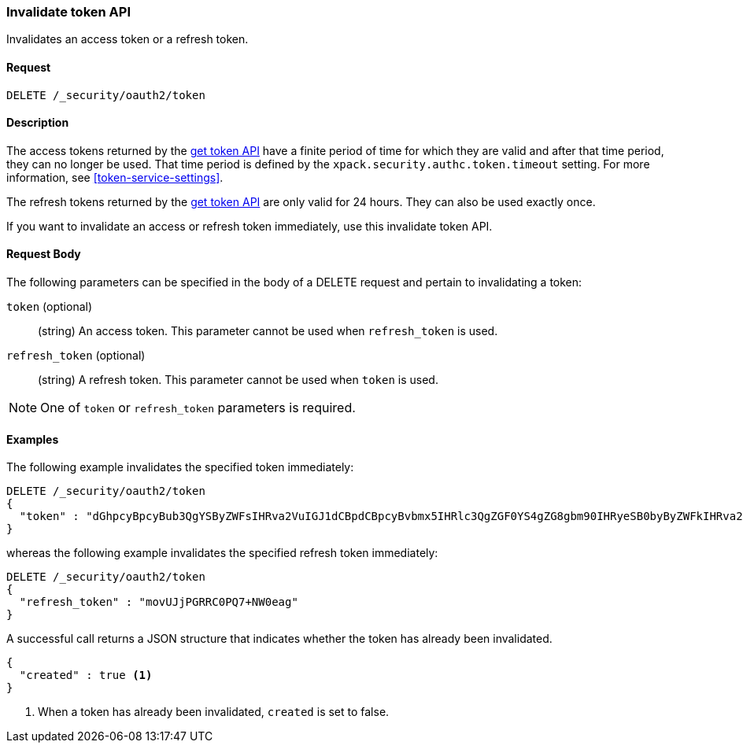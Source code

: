 [role="xpack"]
[[security-api-invalidate-token]]
=== Invalidate token API

Invalidates an access token or a refresh token.

==== Request

`DELETE /_security/oauth2/token`

==== Description

The access tokens returned by the <<security-api-get-token,get token API>> have a
finite period of time for which they are valid and after that time period, they 
can no longer be used. That time period is defined by the 
`xpack.security.authc.token.timeout` setting. For more information, see 
<<token-service-settings>>.

The refresh tokens returned by the <<security-api-get-token,get token API>> are
only valid for 24 hours. They can also be used exactly once.

If you want to invalidate an access or refresh token immediately, use this invalidate token API.


==== Request Body

The following parameters can be specified in the body of a DELETE request and
pertain to invalidating a token:

`token` (optional)::
(string) An access token. This parameter cannot be used when `refresh_token` is used.

`refresh_token` (optional)::
(string) A refresh token. This parameter cannot be used when `token` is used.

NOTE: One of `token` or `refresh_token` parameters is required.

==== Examples

The following example invalidates the specified token immediately:

[source,js]
--------------------------------------------------
DELETE /_security/oauth2/token
{
  "token" : "dGhpcyBpcyBub3QgYSByZWFsIHRva2VuIGJ1dCBpdCBpcyBvbmx5IHRlc3QgZGF0YS4gZG8gbm90IHRyeSB0byByZWFkIHRva2VuIQ=="
}
--------------------------------------------------
// NOTCONSOLE

whereas the following example invalidates the specified refresh token immediately:

[source,js]
--------------------------------------------------
DELETE /_security/oauth2/token
{
  "refresh_token" : "movUJjPGRRC0PQ7+NW0eag"
}
--------------------------------------------------
// NOTCONSOLE

A successful call returns a JSON structure that indicates whether the token
has already been invalidated.

[source,js]
--------------------------------------------------
{
  "created" : true <1>
}
--------------------------------------------------
// NOTCONSOLE

<1> When a token has already been invalidated, `created` is set to false.

